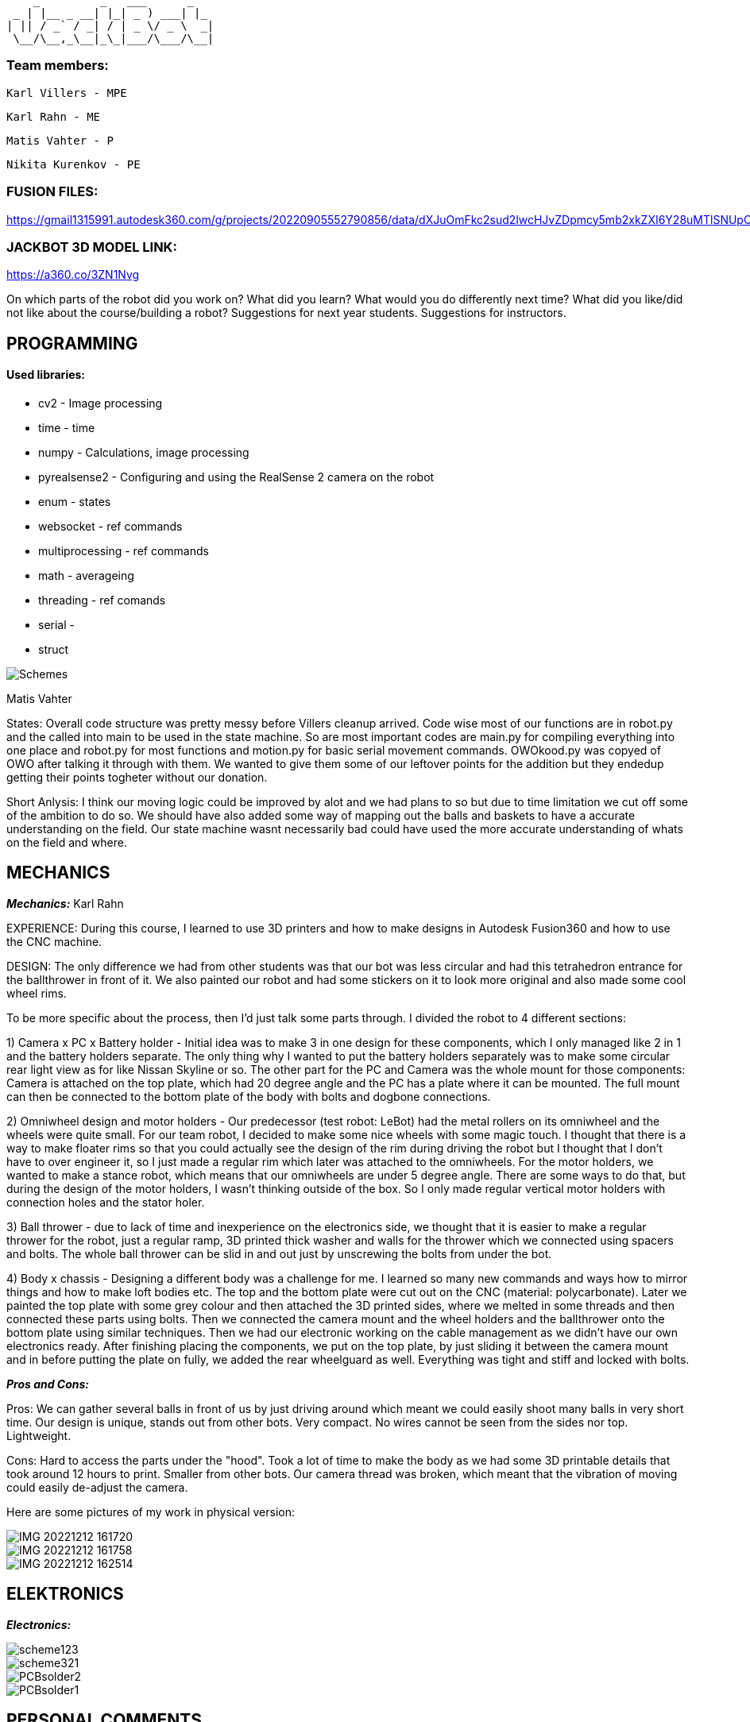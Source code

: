      _         _   ___      _   
  _ | |__ _ __| |_| _ ) ___| |_ 
 | || / _` / _| / | _ \/ _ \  _|
  \__/\__,_\__|_\_|___/\___/\__|
                                
### Team members: 

              Karl Villers - MPE

              Karl Rahn - ME
              
              Matis Vahter - P
              
              Nikita Kurenkov - PE
              
### FUSION FILES:
              
https://gmail1315991.autodesk360.com/g/projects/20220905552790856/data/dXJuOmFkc2sud2lwcHJvZDpmcy5mb2xkZXI6Y28uMTlSNUpCd09UQ1NRQ2FLUjZ3LUhLQQ==


### JACKBOT 3D MODEL LINK:

https://a360.co/3ZN1Nvg

On which parts of the robot did you work on?
What did you learn?
What would you do differently next time?
What did you like/did not like about the course/building a robot?
Suggestions for next year students.
Suggestions for instructors.

== PROGRAMMING

#### Used libraries: 
* cv2 - Image processing

* time - time

* numpy - Calculations, image processing

* pyrealsense2 - Configuring and using the RealSense 2 camera on the robot

* enum - states

* websocket - ref commands

* multiprocessing - ref commands

* math - averageing

* threading - ref comands

* serial - 

* struct


image::Schemes.png[]

Matis Vahter

States: Overall code structure was pretty messy before Villers cleanup arrived. Code wise most of our functions are in robot.py and the called into main to be used in the state machine. So are most important codes are main.py for compiling everything into one place and robot.py for most functions and motion.py for basic serial movement commands. OWOkood.py was copyed of OWO after talking it through with them. We wanted to give them some of our leftover points for the addition but they endedup getting their points togheter without our donation.


Short Anlysis:
I think our moving logic could be improved by alot and we had plans to so but due to time limitation we cut off some of the ambition to do so. We should have also added some way of mapping out the balls and baskets to have a accurate understanding on the field. Our state machine wasnt necessarily bad could have used the more accurate understanding of whats on the field and where.




== MECHANICS

_**Mechanics:**_
Karl Rahn

EXPERIENCE: During this course, I learned to use 3D printers and how to make designs in Autodesk Fusion360 and how to use the CNC machine. 

DESIGN: 
The only difference we had from other students was that our bot was less circular and had this tetrahedron entrance for the ballthrower in front of it. We also painted our robot and had some stickers on it to look more original and also made some cool wheel rims. 

To be more specific about the process, then I'd just talk some parts through. I divided the robot to 4 different sections:

1) Camera x PC x Battery holder - Initial idea was to make 3 in one design for these components, which I only managed like 2 in 1 and the battery holders separate. The only  thing why I wanted to put the battery holders separately was to make some circular rear light view as for like Nissan Skyline or so. The other part for the PC and Camera was the whole mount for those components: Camera is attached on the top plate, which had 20 degree angle and the PC has a plate where it can be mounted. The full mount can then be connected to the bottom plate of the body with bolts and dogbone connections.

2) Omniwheel design and motor holders - Our predecessor (test robot: LeBot) had the metal rollers on its omniwheel and the wheels were quite small. For our team robot, I decided to make some nice wheels with some magic touch. I thought that there is a way to make floater rims so that you could actually see the design of the rim during driving the robot but I thought that I don't have to over engineer it, so I just made a regular rim which later was attached to the omniwheels.
For the motor holders, we wanted to make a stance robot, which means that our omniwheels are under 5 degree angle. There are some ways to do that, but during the design of the motor holders, I wasn't thinking outside of the box. So I only made regular vertical motor holders with connection holes and the stator holer.

3) Ball thrower - due to lack of time and inexperience on the electronics side, we thought that it is easier to make a regular thrower for the robot, just a regular ramp, 3D printed thick washer and walls for the thrower which we connected using spacers and bolts. The whole ball thrower can be slid in and out just by unscrewing the bolts from under the bot.

4) Body x chassis - Designing a different body was a challenge for me. I learned so many new commands and ways how to mirror things and how to make loft bodies etc. The top and the bottom plate were cut out on the CNC (material: polycarbonate). Later we painted the top plate with some grey colour and then attached the 3D printed sides, where we melted in some threads and then connected these parts using bolts. Then we connected the camera mount and the wheel holders and the ballthrower onto the bottom plate using similar techniques. Then we had our electronic working on the cable management as we didn't have our own electronics ready. After finishing placing the components, we put on the top plate, by just sliding it between the camera mount and in before putting the plate on fully, we added the rear wheelguard as well. Everything was tight and stiff and locked with bolts.

_**Pros and Cons:**_

Pros:
We can gather several balls in front of us by just driving around which meant we could easily shoot many balls in very short time.
Our design is unique, stands out from other bots.
Very compact.
No wires cannot be seen from the sides nor top.
Lightweight.

Cons:
Hard to access the parts under the "hood".
Took a lot of time to make the body as we had some 3D printable details that took around 12 hours to print.
Smaller from other bots.
Our camera thread was broken, which meant that the vibration of moving could easily de-adjust the camera.

Here are some pictures of my work in physical version:

image::IMG_20221212_161720.jpg[]

image::IMG_20221212_161758.jpg[]

image::IMG_20221212_162514.jpg[]


== ELEKTRONICS

_**Electronics:**_



image::scheme123.png[]

image::scheme321.png[]

image::PCBsolder2.jpg[]

image::PCBsolder1.jpg[]


== PERSONAL COMMENTS

_**KarlR:**_ - I worked on the design part, as well a bit on firmware and electronics. Mostly I learned to use Fusion360 and 3D printing, but soldering with hot air and writing firmware was quite a new experience that I hadn't had before. During next time I wish I could only concentrate on 1 work only, cause some days I had to make allnighters in Delta. Also I wish I could understand the firmware a bit more as it was quite hard to do without any knowledge about the STM. I really liked that I had my own vision about the robot design and my teammates were happy about it. As well I could get some soldering skills and a bit of knowledge about the firmware writing as well although I didn't like staying at Delta all night to finish the firmware and the PCB soldering. For next year students, if you are a mechanic, consider talking with your teammates a lot and ask some questions about design, make paper sketches with pencil and try to implement these as soon as possible. The end of the semester will go very fast so I suggest working hard in the beginning of the semester, then it's more time to test the new robot in the other half of the semester and get some easy points done before every one else wants to show some tasks etc. If you are electronic, then just watch previous year PCB designs, they'll give a good overview about what needs to be on the PCB and in the schematic. As well I reccommend doing this in a 2 man team: 1st guy writes the firmware and 2nd one solders and designs the PCB. It's quite equal for the working hours. If you are a programmer, use a language that you know the most. Try using state machines, avoid hard coding and make the code run efficiently. Make some mathematical equations for calculating ball angles or orbiting. Get ready to make some allnighters in delta when new robot is fully ready.

####

_**Matis:**_ - I mainly worked on programming part on the course at the start I had Nikitas help and at the end of the course I had Villers help me clean up, test and write new code and at busy times helped with robot assembly along Villers and Rahn after Rahn finished with CNC. Our robot had 5 different states which we ended up using "Enum"-s for which made the code a bit more clear looking. Our states were "Stopped","Findball","Getclose","Obit","Makeshot" the names should give a pretty accurate description of what these parts of code do. We ended up using cv2 - contours that were given in the premade code but I did test cv2 - blob detection but with the help of the instructors I ended scrapping it because it was just not as viable. Along cv2 we also used pyrealsense2 which was pregiven aswell I belive and time, numpy maybe even too much numpy at some places ? 

image::a5f33fdd0c792b7dfb1d51c4c5b67e7e.png[]

For future students i recommend to start coding from the start and as new robot is being manufactured by the time the new robot is somewhat ready you should already have a pretty "okay" code ready that works with the original robot. Also you can explore around and use other methods of ball detection but I do recommend sticking with the stuff instructors have given you or atleast let them properly explain to you how to get the maximum out of that code before you go your own route. So cv2 image manipulation and so on to get the maximum out of your initial code. Also dont forget to always have one really good or multiple ways of checking distances and so on to make sure you have the right information to your robot. For connecting to the robot we used ssh since we wasted too much time trying to get the other stuff to work and ended up preffering the ssh anyways due to fps over anyother methods. Ssh is just the most simple way to go use that and when you have extra time you can try figuring something else out.

_**KarlV:**_ - I started off in mechanics/electronics but quicly moved on to programming. I dealt with assemblyng the robot and cut out the wheel thingys.
I learnt a lot of programming. 

Next time i'd start to harass the instructors earlyer. Our progress was really slow at first because we didnt know what we were doing. Once we discovered that we can get help from the instructors, our progress gained a lot of speed.

I didn't like how badly informed we were. Even at the end of the course we were still discovering things that would have been of great help at the beginning of the course.

I'd suggest reorganizing the course website so that information could actually be found.

####

_**Nikita:**_ - I mostly worked on the electronics part, especially the PCB design. At the beginning of the course, I did some programming, but later, I switched to the electronics part as I had some experience with PCB design.

As it turned out, it was not that easy, and thus it was still challenging to do the PCB. However, it was possible with the help of teachers.

During this course, I learned a lot about electronics, especially PCB design.

For next year's students, I would strongly advise one thing - do not hesitate to ask for help or advice if you do not understand something.











 ___ _        
 | _ (_)__ _ _ 
 |  _/ / _| '_|
 |_| |_\__|_|  
  ___ __ ___ ___ 
 |_  )  \_  )_  )
  / / () / / / / 
 /___\__/___/___|           
 ___ _    ___   ___ 
 | _ ) |  / _ \ / __|
 | _ \ |_| (_) | (_ |
 |___/____\___/ \___|
 
                     
Documentation of Team Jackbot activites:

 ___           _             _             
/ __| ___ _ __| |_ ___ _ __ | |__  ___ _ _                            
\__ \/ -_) '_ \  _/ -_) '  \| '_ \/ -_) '_|
|___/\___| .__/\__\___|_|_|_|_.__/\___|_|   
          |_|                               

During the first 2 weeks of September, we got together and messed with assembling LeBot, programmers studied the code and mechanics/electronics were soldering different wires

1st September --- KarlR & KarlV 3h soldering battery connection wires. Nikita and Matis 3h were studying code and how to access the PC. 

5th September --- KarlR & KarlV 3h finished soldering wires, started assembling LeBot chassis and electronics. Matis and Nikita were working on the code already, making some 

9th September --- KarlR & KarlV 3h Finished assembling LeBot. Matis and Nikita were able to move the wheel motors for the first time.

12th September --- KarlR 2h started learing tools of Autodesk Fusion360. KarlV 3h was working on robot, tightening bolts and making sure that the pcbs will stay on the robot. Nikita and Matis 3h managed to move all the 3 wheels.

15th September --- KarlR 3h, managed to get his hands on Autodesk licence, making first sketches, still watching tutorials and LeBots designs. KarlV found some errors for the assemble, took it apart, fixed a soldering. Nikita and Matis were editing the code, making a structure for it.

19th September --- KarlR 3h, started making the Ball Thrower, taking measures from the ball and motor. KarlV 3h assembled the robot again and checked if more errors can be found. Matis and Nikita were able to move the 3 motors again and tried moving the thrower motor as well. 

22nd September --- KarlR 3h, worked on the design of the Ball Thrower. KarlV 3h, did some wire management, which meant that robot had to be disassembled again. Matis 3h was working on the camera thresholding, Nikita couldn't come that day.

26th September --- KarlR 2h, worked on the design of the Ball Thrower. KarlV couldn't attend the lesson. Matis 3h was working on the camera threshold, Nikita 3h was helping him with it.

29th September --- KarlR couldn't attend the day, though he improved the design at home approximately for 4h or so. KarlV 3h was helping Nikita and Matis for reviewing the work of motors.

  ___     _       _             
 / _ \ __| |_ ___| |__  ___ _ _ 
| (_) / _|  _/ _ \ '_ \/ -_) '_|
 \___/\__|\__\___/_.__/\___|_|  


3rd October --- KarlR 2h, improved the ball thrower. KarlV 3h worked on the camera position. Matis and Nikita 3h were trying to move the robot for the first time in action.

6th October --- KarlR 3h, made some last edits for the ramp. KarlV reviewed the movement of LeBot, tightened the wheel bolts. Nikita and Matis 3h made the robot to follow the ball.    

10th October --- KarlR 2h, tried to print out the parts for ball thrower. KarlV assembled the parts and then tested the thrower with Matis and Nikita (3h). Turned out that the ramp's angle was too steep, which meant that new ramp should be made.  

13th October --- KarlR 3h, tried fixing the ramp's angle, improved the thrower a bit and found out that it's better to use a miller for manufacturing the ramp. KarlV and programming team was trying to work with the printed ramp (3h).  

17th October --- KarlR 3h made the manufacturing model ready, although he couldn't mill out the updated thrower due to queue to the milling machine. KarlV couldn't attend the day. Matis and Nikita 3h were making some major changes to the code to run smoother.

20th October --- Karl 3h fixed the design, fixed the manufacturing model and the thrower should be milled out next time. KarlV 3h was helping to measure some distances with Nikita and Matis. 

24th October --- Karl 3h fixed the design of the ball thrower and managed to mill out the new parts for the ball thrower. KarlV with Nikita and Matis 3h tested the new ramp and was working quite okay.    

27th October --- KarlR 4h started making new robot, the JackBot 1.0. KarlV 3h worked on the equation for the motor to throw the balls (made statistics). Matis and Nikita assisted him during his time at the school.

31st October --- KarlR 2h made motor holders ready, started making some wheel designs. KarlV, Matis, Nikita were trying to make some code improvements for orbiting and moving around.

 _  _                   _             
| \| |_____ _____ _ __ | |__  ___ _ _ 
| .` / _ \ V / -_) '  \| '_ \/ -_) '_|
|_|\_\___/\_/\___|_|_|_|_.__/\___|_|  
                                       
                                       
3rd November --- KarlR started making camera holder design, had some ides for omniwheel designs. KarlV started making programming, changing most of the code to universal. Matis and Nikita were missing that day.

7th November --- 2h KarlR improved omniwheel design, improved camera holder design, started making JackBot 1.0 chassis design with KarlV's given measurements. 3h KarlV was working on orbiting problem, Matis worked on thresholding, Nikita was studying home for a big test.

10th November --- 5h KarlR made some major design improvements for the whole new robot and asked some instructions from the instructors and teachers. KarlV 5h worked mainly on the code with Matis and also tried to qualify with the robot. Nikita was studying some of the schematics things with KarlR 3h.  

14th November --- 5h KarlR finished making the first prototype design for the robot, maybe needs some modifying. 3h KarlV and Matis were working on the programming and movement, made a new equation for the ball throwing. 2h Nikita was studying the code made by Matis and Karl

17th November --- 6h KarlR made some minor changes for the new robot, started making electronics schematic and made some component symbols and footprints, teached Nikita how to do things in Altium (although Nikita was more familiar with easyEDA so KarlR suggested him using that platform). KarlV and

21st November --- KarlR 6h, KarlV 6h, Nikita 3h, Matis 4h: KarlR improved the design of the JackBot, almost ready for manufacturing, Nikita started making a design of schematic (improved KarlR's scheme), Matis improved the equations for throwing the ball, KarlV milled out motor mounts and approved the orbiting code.                

24th November --- KarlR 5h printed out the wheels and made a beautyrim, as well printed out the battery holders. 3h KarlV and Matis were trying to fix the orbiting problem for the robot. Nikita 4h improved the schematic with KarlR advice.

28th November --- 6h KarlR, 6h KarlV, 3h Matis, 3h Nikita. KarlR edited the chassis design. Villers holed and threaded wheel mounts, Matis disassembled LeBot and assembled new OmniWheels for JackBot. Nikita made major changes for PCB and schematic. 

 ___                   _             
|   \ ___ __ ___ _ __ | |__  ___ _ _ 
| |) / -_) _/ -_) '  \| '_ \/ -_) '_|
|___/\___\__\___|_|_|_|_.__/\___|_|  
                                      

1st December --- 5h KarlR, 5h KarlV, 3h Matis, 3h Nikita. KarlR and KarlV printed the robot chassis details, Matis was improving the Omniwheels. KarlR was making a manufacture file for the milling of the JackBot. Nikita made some last improvements for the PCB and started working on firmware.

5th December --- 7h KarlR & KarlV, 4h Matis, 3.5h Nikita. PCB ready for ordering, milled and manufactured the whole new Bot. 

6th December --- 4h KarlR, KarlV and Matis. Painted the robot chassis parts with spray paint and sanded some parts. Melted the threads into the 3D printed parts, assembled the bot with old electronics, ready for movement.

8th December --- 6h KarlR & KarlV & Matis, 4.5h Nikita. KarlR and Nikita worked on firmware, KarlV and Matis were working on the code. Qualified to the test competition first time with new bot and managed to achieve 2nd place. Got some points for the manufacturing and some electronics as well.

10th December --- Solo 4h Villers. Fixed code and made a video of the bot shooting balls towards basket.

12th December --- 6h Had the last presentation, got to start working on the PCB, Villers and Matis were showcasing the bot to Allan for some programmers points. Karl and Nikita were working on the fresh PCB.

14th December --- 13h KarlR tried working with the PCB and coded some firmware.

15th December --- 9h KarlR tried working with the PCB and coded some firmware. 4h KarlV and Matis were working on the code and got some points, 4h Nikita was making solder fixes for the PCB.

16th December --- 6h KarlR,KarlV,Matis,Nikita, qualified for the money winning competition DeltaX, unfortunately our bot broken because one of the motor connectors got disconnected due to impact from another robot and got 5th place. KarlR managed to light up a LED on the new PCB and made some major changes in the firmware but unfortunately couldn't move a motor nor hear the second beep.

17th December --- 4h KarlR and Nikita. Qualified for DeltaX competition, got our points, ate pizza and watched the code that our programmers had put together.
